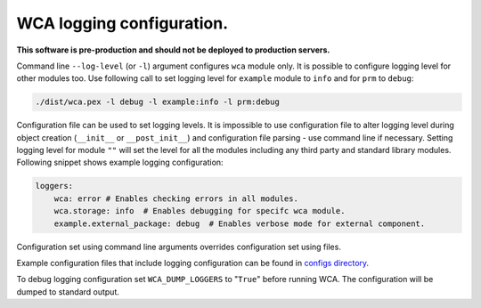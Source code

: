===========================
WCA logging configuration.
===========================

**This software is pre-production and should not be deployed to production servers.**

Command line ``--log-level`` (or ``-l``) argument configures ``wca`` module only.
It is possible to configure logging level for other modules too. Use following call to set logging level for ``example`` module to ``info`` and for ``prm`` to ``debug``:

.. code-block:: shell

    ./dist/wca.pex -l debug -l example:info -l prm:debug


Configuration file can be used to set logging levels. It is impossible to use configuration file to alter logging level during 
object creation (``__init__`` or ``__post_init__``) and configuration file parsing - use command line if necessary.
Setting logging level for module ``""`` will set the level for all the modules including any third party and standard library modules.
Following snippet shows example logging configuration:

.. code-block:: yaml

    loggers:
        wca: error # Enables checking errors in all modules.
        wca.storage: info  # Enables debugging for specifc wca module.
        example.external_package: debug  # Enables verbose mode for external component.

Configuration set using command line arguments overrides configuration set using files.

Example configuration files that include logging configuration can be found in `configs directory <../configs>`_.

To debug logging configuration set ``WCA_DUMP_LOGGERS`` to "``True``" before running WCA.
The configuration will be dumped to standard output.
